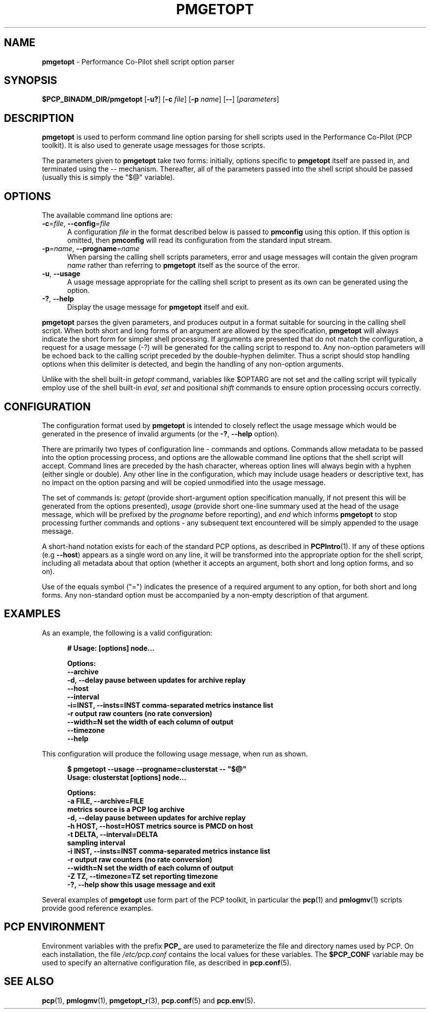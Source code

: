 '\"! tbl | mmdoc
'\"macro stdmacro
.\"
.\" Copyright (c) 2014,2019 Red Hat.
.\"
.\" This program is free software; you can redistribute it and/or modify it
.\" under the terms of the GNU General Public License as published by the
.\" Free Software Foundation; either version 2 of the License, or (at your
.\" option) any later version.
.\"
.\" This program is distributed in the hope that it will be useful, but
.\" WITHOUT ANY WARRANTY; without even the implied warranty of MERCHANTABILITY
.\" or FITNESS FOR A PARTICULAR PURPOSE.  See the GNU General Public License
.\" for more details.
.\"
.TH PMGETOPT 1 "PCP" "Performance Co-Pilot"
.SH NAME
\f3pmgetopt\f1 \- Performance Co-Pilot shell script option parser
.SH SYNOPSIS
\f3$PCP_BINADM_DIR/pmgetopt\f1
[\f3\-u?\f1]
[\f3\-c \f2file\f1]
[\f3\-p \f2name\f1]
[\f3\-\-\f1]
[\f2parameters\f1]
.SH DESCRIPTION
.de EX
.in +0.5i
.ie t .ft CB
.el .ft B
.ie t .sp .5v
.el .sp
.ta \\w' 'u*8
.nf
..
.de EE
.fi
.ie t .sp .5v
.el .sp
.ft R
.in
..
.B pmgetopt
is used to perform command line option parsing for shell scripts
used in the Performance Co-Pilot (PCP toolkit).
It is also used to generate usage messages for those scripts.
.PP
The parameters given to
.B pmgetopt
take two forms: initially, options specific to
.B pmgetopt
itself are passed in, and terminated using the \-\- mechanism.
Thereafter, all of the parameters passed into the shell script
should be passed (usually this is simply the "$@" variable).
.SH OPTIONS
The available command line options are:
.TP 5
\f3\-c\f1=\f2file\f1, \f3\-\-config\f1=\f2file\f1
A configuration
.I file
in the format described below is passed to
.B pmconfig
using this option.
If this option is omitted, then
.B pmconfig
will read its configuration from the standard input stream.
.TP
\f3\-p\f1=\f2name\f1, \f3\-\-progname\f1=\f2name\f1
When parsing the calling shell scripts parameters, error and usage
messages will contain the given program
.I name
rather than referring to
.B pmgetopt
itself as the source of the error.
.TP
\f3\-u\f1, \f3\-\-usage\f1
A usage message appropriate for the calling shell script to
present as its own can be generated using the
option.
.TP
\fB\-?\fR, \fB\-\-help\fR
Display the usage message for
.B pmgetopt
itself and exit.
.PP
.B pmgetopt
parses the given parameters, and produces output in a format
suitable for sourcing in the calling shell script.
When both short and long forms of an argument are allowed by
the specification,
.B pmgetopt
will always indicate the short form for simpler shell processing.
If arguments are presented that do not match the configuration,
a request for a usage message (\-?) will be generated for the
calling script to respond to.
Any non-option parameters will be echoed back to the calling
script preceded by the double-hyphen delimiter.
Thus a script should stop handling options when this delimiter
is detected, and begin the handling of any non-option arguments.
.PP
Unlike with the shell built-in
.I getopt
command, variables like $OPTARG are
not set and the calling script will typically employ use of the
shell built-in
.IR eval ,
.I set
and positional
.I shift
commands to ensure option processing occurs correctly.
.SH CONFIGURATION
The configuration format used by
.B pmgetopt
is intended to closely reflect the usage message which would be
generated in the presence of invalid arguments (or the
\f3\-?\f1, \f3\-\-help\f1 option).
.PP
There are primarily two types of configuration line \- commands
and options.
Commands allow metadata to be passed into the option processing
process, and options are the allowable command line options that
the shell script will accept.
Command lines are preceded by the hash character, whereas option
lines will always begin with a hyphen (either single or double).
Any other line in the configuration, which may include usage headers
or descriptive text, has no impact on the option parsing and will be
copied unmodified into the usage message.
.PP
The set of commands is:
.I getopt
(provide short-argument option specification manually,
if not present this will be generated from the options presented),
.I usage
(provide short one-line summary used at the head of the
usage message, which will be prefixed by the
.I progname
before reporting), and
.I end
which informs
.B pmgetopt
to stop processing further commands and options \- any subsequent
text encountered will be simply appended to the usage message.
.PP
A short-hand notation exists for each of the standard PCP options,
as described in
.BR PCPIntro (1).
If any of these options (e.g \f3\-\-host\f1) appears as a single word on
any line, it will be transformed into the appropriate option for the
shell script, including all metadata about that option (whether it
accepts an argument, both short and long option forms, and so on).
.PP
Use of the equals symbol ("=") indicates the presence of a required
argument to any option, for both short and long forms.
Any non-standard option must be accompanied by a non-empty description
of that argument.
.SH EXAMPLES
As an example, the following is a valid configuration:
.EX
# Usage: [options] node...

Options:
    \-\-archive
    \-d, \-\-delay            pause between updates for archive replay
    \-\-host
    \-\-interval
    \-i=INST, \-\-insts=INST  comma-separated metrics instance list
    \-r                     output raw counters (no rate conversion)
    \-\-width=N              set the width of each column of output
    \-\-timezone
    \-\-help
.EE
.PP
This configuration will produce the following usage message,
when run as shown.
.EX
$ pmgetopt \-\-usage \-\-progname=clusterstat \-\- "$@"
Usage: clusterstat [options] node...

Options:
  \-a FILE, \-\-archive=FILE
                        metrics source is a PCP log archive
  \-d, \-\-delay           pause between updates for archive replay
  \-h HOST, \-\-host=HOST  metrics source is PMCD on host
  \-t DELTA, \-\-interval=DELTA
                        sampling interval
  \-i INST, \-\-insts=INST comma-separated metrics instance list
  \-r                    output raw counters (no rate conversion)
  \-\-width=N             set the width of each column of output
  \-Z TZ, \-\-timezone=TZ  set reporting timezone
  \-?, \-\-help            show this usage message and exit
.EE
.PP
Several examples of
.B pmgetopt
use form part of the PCP toolkit, in particular the
.BR pcp (1)
and
.BR pmlogmv (1)
scripts provide good reference examples.
.SH PCP ENVIRONMENT
Environment variables with the prefix \fBPCP_\fP are used to parameterize
the file and directory names used by PCP.
On each installation, the
file \fI/etc/pcp.conf\fP contains the local values for these variables.
The \fB$PCP_CONF\fP variable may be used to specify an alternative
configuration file, as described in \fBpcp.conf\fP(5).
.SH SEE ALSO
.BR pcp (1),
.BR pmlogmv (1),
.BR pmgetopt_r (3),
.BR pcp.conf (5)
and
.BR pcp.env (5).
